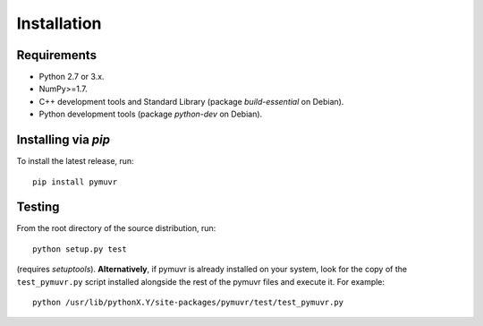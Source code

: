 Installation
============

Requirements
------------

- Python 2.7 or 3.x.
- NumPy>=1.7.
- C++ development tools and Standard Library (package `build-essential` on Debian).
- Python development tools (package `python-dev` on Debian).

Installing via *pip*
--------------------
To install the latest release, run::

  pip install pymuvr

Testing
-------

From the root directory of the source distribution, run::

  python setup.py test

(requires *setuptools*). **Alternatively**, if pymuvr is already
installed on your system, look for the copy of the ``test_pymuvr.py``
script installed alongside the rest of the pymuvr files and execute
it. For example::

  python /usr/lib/pythonX.Y/site-packages/pymuvr/test/test_pymuvr.py
